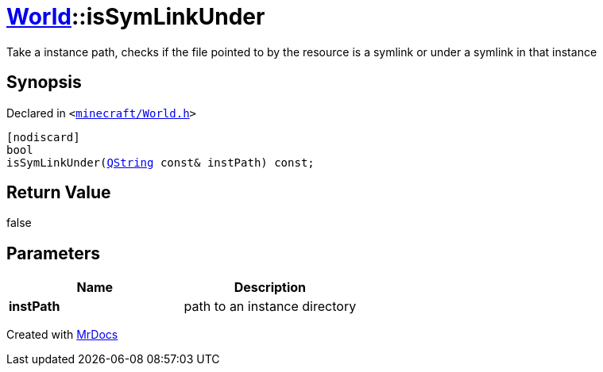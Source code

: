 [#World-isSymLinkUnder]
= xref:World.adoc[World]::isSymLinkUnder
:relfileprefix: ../
:mrdocs:


Take a instance path, checks if the file pointed to by the resource is a symlink or under a symlink in that instance

== Synopsis

Declared in `&lt;https://github.com/PrismLauncher/PrismLauncher/blob/develop/launcher/minecraft/World.h#L69[minecraft&sol;World&period;h]&gt;`

[source,cpp,subs="verbatim,replacements,macros,-callouts"]
----
[nodiscard]
bool
isSymLinkUnder(xref:QString.adoc[QString] const& instPath) const;
----

== Return Value

false



== Parameters

|===
| Name | Description

| *instPath*
| path to an instance directory


|===



[.small]#Created with https://www.mrdocs.com[MrDocs]#
